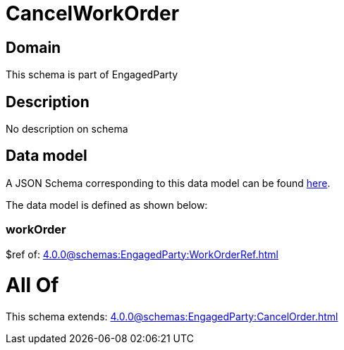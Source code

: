 = CancelWorkOrder

[#domain]
== Domain

This schema is part of EngagedParty

[#description]
== Description

No description on schema


[#data_model]
== Data model

A JSON Schema corresponding to this data model can be found https://tmforum.org[here].

The data model is defined as shown below:


=== workOrder
$ref of: xref:4.0.0@schemas:EngagedParty:WorkOrderRef.adoc[]


= All Of 
This schema extends: xref:4.0.0@schemas:EngagedParty:CancelOrder.adoc[]
